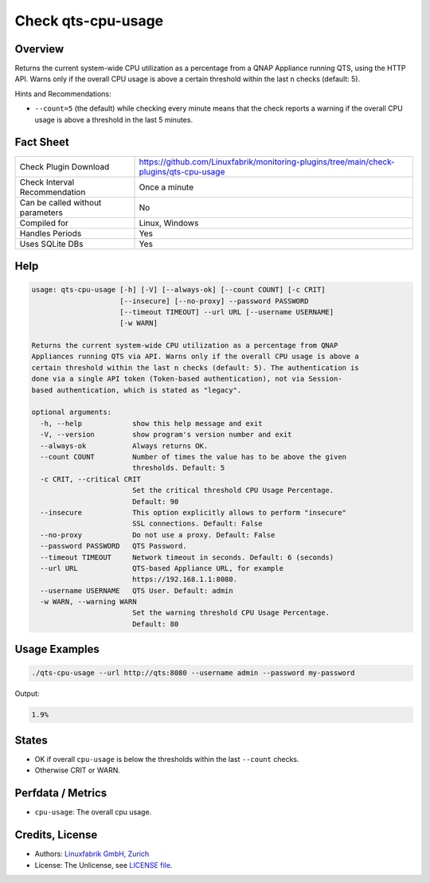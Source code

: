 Check qts-cpu-usage
===================

Overview
--------

Returns the current system-wide CPU utilization as a percentage from a QNAP Appliance running QTS, using the HTTP API. Warns only if the overall CPU usage is above a certain threshold within the last n checks (default: 5).

Hints and Recommendations:

* ``--count=5`` (the default) while checking every minute means that the check reports a warning if the overall CPU usage is above a threshold in the last 5 minutes.


Fact Sheet
----------

.. csv-table::
    :widths: 30, 70
    
    "Check Plugin Download",                "https://github.com/Linuxfabrik/monitoring-plugins/tree/main/check-plugins/qts-cpu-usage"
    "Check Interval Recommendation",        "Once a minute"
    "Can be called without parameters",     "No"
    "Compiled for",                         "Linux, Windows"
    "Handles Periods",                      "Yes"
    "Uses SQLite DBs",                      "Yes"


Help
----

.. code-block:: text

    usage: qts-cpu-usage [-h] [-V] [--always-ok] [--count COUNT] [-c CRIT]
                         [--insecure] [--no-proxy] --password PASSWORD
                         [--timeout TIMEOUT] --url URL [--username USERNAME]
                         [-w WARN]

    Returns the current system-wide CPU utilization as a percentage from QNAP
    Appliances running QTS via API. Warns only if the overall CPU usage is above a
    certain threshold within the last n checks (default: 5). The authentication is
    done via a single API token (Token-based authentication), not via Session-
    based authentication, which is stated as "legacy".

    optional arguments:
      -h, --help            show this help message and exit
      -V, --version         show program's version number and exit
      --always-ok           Always returns OK.
      --count COUNT         Number of times the value has to be above the given
                            thresholds. Default: 5
      -c CRIT, --critical CRIT
                            Set the critical threshold CPU Usage Percentage.
                            Default: 90
      --insecure            This option explicitly allows to perform "insecure"
                            SSL connections. Default: False
      --no-proxy            Do not use a proxy. Default: False
      --password PASSWORD   QTS Password.
      --timeout TIMEOUT     Network timeout in seconds. Default: 6 (seconds)
      --url URL             QTS-based Appliance URL, for example
                            https://192.168.1.1:8080.
      --username USERNAME   QTS User. Default: admin
      -w WARN, --warning WARN
                            Set the warning threshold CPU Usage Percentage.
                            Default: 80


Usage Examples
--------------

.. code-block:: bash

    ./qts-cpu-usage --url http://qts:8080 --username admin --password my-password
    
Output:

.. code-block:: text

    1.9%


States
------

* OK if overall ``cpu-usage`` is below the thresholds within the last ``--count`` checks.
* Otherwise CRIT or WARN.


Perfdata / Metrics
------------------

* ``cpu-usage``: The overall cpu usage.


Credits, License
----------------

* Authors: `Linuxfabrik GmbH, Zurich <https://www.linuxfabrik.ch>`_
* License: The Unlicense, see `LICENSE file <https://unlicense.org/>`_.
